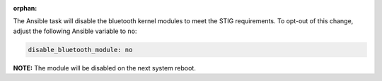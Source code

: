 :orphan:

The Ansible task will disable the bluetooth kernel modules to meet the STIG
requirements. To opt-out of this change, adjust the following Ansible variable
to ``no``:

.. code-block:: yaml

    disable_bluetooth_module: no

**NOTE:** The module will be disabled on the next system reboot.
